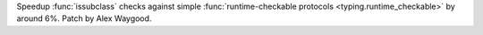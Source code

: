 Speedup :func:`issubclass` checks against simple :func:`runtime-checkable
protocols <typing.runtime_checkable>` by around 6%. Patch by Alex Waygood.
